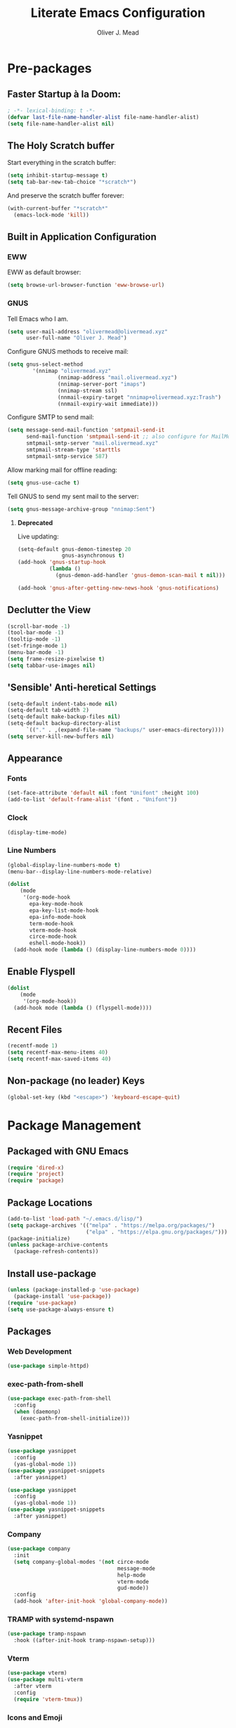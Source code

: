#+author: Oliver J. Mead
#+title: Literate Emacs Configuration

* Table of Contents                                          :TOC_3:noexport:
:PROPERTIES:
:VISIBILITY: folded
:END:
- [[#pre-packages][Pre-packages]]
  - [[#faster-startup-à-la-doom][Faster Startup à la Doom:]]
  - [[#the-holy-scratch-buffer][The Holy Scratch buffer]]
  - [[#built-in-application-configuration][Built in Application Configuration]]
    - [[#eww][EWW]]
    - [[#gnus][GNUS]]
  - [[#declutter-the-view][Declutter the View]]
  - [[#sensible-anti-heretical-settings]['Sensible' Anti-heretical Settings]]
  - [[#appearance][Appearance]]
    - [[#fonts][Fonts]]
    - [[#clock][Clock]]
    - [[#line-numbers][Line Numbers]]
  - [[#enable-flyspell][Enable Flyspell]]
  - [[#recent-files][Recent Files]]
  - [[#non-package-no-leader-keys][Non-package (no leader) Keys]]
- [[#package-management][Package Management]]
  - [[#packaged-with-gnu-emacs][Packaged with GNU Emacs]]
  - [[#package-locations][Package Locations]]
  - [[#install-use-package][Install use-package]]
  - [[#packages][Packages]]
    - [[#web-development][Web Development]]
    - [[#exec-path-from-shell][exec-path-from-shell]]
    - [[#yasnippet][Yasnippet]]
    - [[#company][Company]]
    - [[#tramp-with-systemd-nspawn][TRAMP with systemd-nspawn]]
    - [[#vterm][Vterm]]
    - [[#icons-and-emoji][Icons and Emoji]]
    - [[#undo-tree][Undo Tree]]
    - [[#evil-mode][EVIL Mode]]
    - [[#misc-unconfigured][Misc Unconfigured]]
    - [[#projectile][Projectile]]
    - [[#which-key][Which-key]]
    - [[#hydra][Hydra]]
    - [[#generalel][General.el]]
    - [[#treemacs][Treemacs]]
    - [[#counselivy][Counsel/Ivy]]
    - [[#pass][Pass]]
    - [[#circe][Circe]]
    - [[#parentheses-and-such][Parentheses and such]]
    - [[#language-specific][Language-Specific]]
    - [[#it-came-from-doom][It came from DOOM...]]
    - [[#org][Org]]
- [[#org-settings][Org Settings]]
  - [[#org-capture-templates][Org Capture Templates]]
  - [[#org-indent][Org Indent]]
- [[#customize-settings][Custom(ize) Settings]]
- [[#undo-early-init-gc][Undo early-init GC]]

* Pre-packages
:PROPERTIES:
:header-args:emacs-lisp: :lexical t :results none 
:END:
** Faster Startup à la Doom:
#+begin_src emacs-lisp
  ; -*- lexical-binding: t -*-
  (defvar last-file-name-handler-alist file-name-handler-alist)
  (setq file-name-handler-alist nil)
#+end_src

** The Holy Scratch buffer
Start everything in the scratch buffer:
#+begin_src emacs-lisp
(setq inhibit-startup-message t)
(setq tab-bar-new-tab-choice "*scratch*")
#+end_src

And preserve the scratch buffer forever:
#+begin_src emacs-lisp
(with-current-buffer "*scratch*"
  (emacs-lock-mode 'kill))
#+end_src

** Built in Application Configuration
*** EWW
EWW as default browser:
#+begin_src emacs-lisp
(setq browse-url-browser-function 'eww-browse-url)
#+end_src

*** GNUS
Tell Emacs who I am.
#+begin_src emacs-lisp
(setq user-mail-address "olivermead@olivermead.xyz"
      user-full-name "Oliver J. Mead")
#+end_src

Configure GNUS methods to receive mail:
#+begin_src emacs-lisp
  (setq gnus-select-method
          '(nnimap "olivermead.xyz"
                  (nnimap-address "mail.olivermead.xyz")
                  (nnimap-server-port "imaps")
                  (nnimap-stream ssl)
                  (nnmail-expiry-target "nnimap+olivermead.xyz:Trash")
                  (nnmail-expiry-wait immediate)))
#+end_src

Configure SMTP to send mail:
#+begin_src emacs-lisp
  (setq message-send-mail-function 'smtpmail-send-it
        send-mail-function 'smtpmail-send-it ;; also configure for MailMode
        smtpmail-smtp-server "mail.olivermead.xyz"
        smtpmail-stream-type 'starttls
        smtpmail-smtp-service 587)
#+end_src

Allow marking mail for offline reading:
#+begin_src emacs-lisp
  (setq gnus-use-cache t)
#+end_src

Tell GNUS to send my sent mail to the server:
#+begin_src emacs-lisp
  (setq gnus-message-archive-group "nnimap:Sent")
#+end_src

**** *Deprecated* 
Live updating:
#+begin_src emacs-lisp :eval never
  (setq-default gnus-demon-timestep 20
                gnus-asynchronous t)
  (add-hook 'gnus-startup-hook
            (lambda ()
              (gnus-demon-add-handler 'gnus-demon-scan-mail t nil)))

  (add-hook 'gnus-after-getting-new-news-hook 'gnus-notifications)
#+end_src

** Declutter the View
#+begin_src emacs-lisp
(scroll-bar-mode -1)
(tool-bar-mode -1)
(tooltip-mode -1)
(set-fringe-mode 1)
(menu-bar-mode -1)
(setq frame-resize-pixelwise t)
(setq tabbar-use-images nil)
#+end_src

** 'Sensible' Anti-heretical Settings
#+begin_src emacs-lisp
  (setq-default indent-tabs-mode nil)
  (setq-default tab-width 2)
  (setq-default make-backup-files nil)
  (setq-default backup-directory-alist
        `(("." . ,(expand-file-name "backups/" user-emacs-directory))))
  (setq server-kill-new-buffers nil)
#+end_src

** Appearance
*** Fonts
#+begin_src emacs-lisp
(set-face-attribute 'default nil :font "Unifont" :height 100)
(add-to-list 'default-frame-alist '(font . "Unifont"))
#+end_src

*** Clock
#+begin_src emacs-lisp
 (display-time-mode) 
#+end_src

*** Line Numbers
#+begin_src emacs-lisp
(global-display-line-numbers-mode t)
(menu-bar--display-line-numbers-mode-relative)
#+end_src

#+begin_src emacs-lisp
(dolist
    (mode
     '(org-mode-hook
       epa-key-mode-hook
       epa-key-list-mode-hook
       epa-info-mode-hook
       term-mode-hook
       vterm-mode-hook
       circe-mode-hook
       eshell-mode-hook))
  (add-hook mode (lambda () (display-line-numbers-mode 0))))
#+end_src

** Enable Flyspell
#+begin_src emacs-lisp
(dolist
    (mode
     '(org-mode-hook))
  (add-hook mode (lambda () (flyspell-mode))))
#+end_src

** Recent Files
#+begin_src emacs-lisp
(recentf-mode 1)
(setq recentf-max-menu-items 40)
(setq recentf-max-saved-items 40)
#+end_src

** Non-package (no leader) Keys
#+begin_src emacs-lisp
(global-set-key (kbd "<escape>") 'keyboard-escape-quit)
#+end_src

* Package Management
:PROPERTIES:
:header-args:emacs-lisp: :lexical t :results none 
:END:
** Packaged with GNU Emacs
#+begin_src emacs-lisp
(require 'dired-x)
(require 'project)
(require 'package)
#+end_src

** Package Locations
#+begin_src emacs-lisp
(add-to-list 'load-path "~/.emacs.d/lisp/")
(setq package-archives '(("melpa" . "https://melpa.org/packages/")
                         ("elpa" . "https://elpa.gnu.org/packages/")))
(package-initialize)
(unless package-archive-contents
  (package-refresh-contents))
#+end_src

** Install use-package
#+begin_src emacs-lisp
(unless (package-installed-p 'use-package)
  (package-install 'use-package))
(require 'use-package)
(setq use-package-always-ensure t)
#+end_src

** Packages
*** Web Development
#+begin_src emacs-lisp
 (use-package simple-httpd) 
#+end_src

*** exec-path-from-shell
#+begin_src emacs-lisp
  (use-package exec-path-from-shell
    :config
    (when (daemonp)
      (exec-path-from-shell-initialize)))
#+end_src

*** Yasnippet
#+begin_src emacs-lisp
(use-package yasnippet
  :config
  (yas-global-mode 1))
(use-package yasnippet-snippets
  :after yasnippet)
#+end_src

#+begin_src emacs-lisp
(use-package yasnippet
  :config
  (yas-global-mode 1))
(use-package yasnippet-snippets
  :after yasnippet)
#+end_src

*** Company
#+begin_src emacs-lisp
(use-package company
  :init
  (setq company-global-modes '(not circe-mode
                                   message-mode
                                   help-mode
                                   vterm-mode
                                   gud-mode))
  :config
  (add-hook 'after-init-hook 'global-company-mode))
#+end_src

*** TRAMP with systemd-nspawn
#+begin_src emacs-lisp
  (use-package tramp-nspawn
    :hook ((after-init-hook tramp-nspawn-setup))) 
#+end_src

*** Vterm
#+begin_src emacs-lisp
(use-package vterm)
(use-package multi-vterm
  :after vterm
  :config
  (require 'vterm-tmux))
#+end_src

*** Icons and Emoji
**** Emojify
#+begin_src emacs-lisp
(use-package emojify
  :hook (after-init . global-emojify-mode))
#+end_src

**** All-the-icons
#+begin_src emacs-lisp
(use-package all-the-icons
  :if (display-graphic-p))
#+end_src

*** Undo Tree
#+begin_src emacs-lisp
  (use-package undo-tree
    :config
    (setq undo-tree-history-directory-alist
          `(("." . ,(expand-file-name "undo-tree/" user-emacs-directory))))
    (global-undo-tree-mode))
#+end_src

*** EVIL Mode
#+begin_src emacs-lisp
  (use-package evil
    :init
    (setq evil-want-C-u-scroll t
          evil-want-keybinding nil
          evil-undo-system 'undo-tree
          evil-insert-state-message nil)
    :config
    (evil-mode 1)
    (define-key evil-insert-state-map
      (kbd "C-h") 'evil-delete-backward-char-and-join))

  (use-package evil-commentary
    :after evil
    :config (evil-commentary-mode))

  (use-package evil-surround
    :after evil
    :config
    (global-evil-surround-mode 1))

  (use-package evil-collection
    :after evil
    :config
    (evil-collection-init))

  (use-package evil-snipe
    :after evil
    :config
    (evil-snipe-mode 1))
#+end_src

*** Misc Unconfigured
#+begin_src emacs-lisp
(use-package transmission)

(use-package helm)

(use-package debbugs)

(use-package magit)

(use-package org)
#+end_src

*** Projectile
#+begin_src emacs-lisp
  (use-package projectile
    :config
    (projectile-global-mode)
    (add-to-list 'projectile-globally-ignored-directories "~/")
    (setq projectile-enable-caching t))
#+end_src

*** Which-key
#+begin_src emacs-lisp
(use-package which-key
  :init (setq which-key-idle-delay 0.3)
  :config
  (which-key-mode t))
#+end_src

*** Hydra
#+begin_src emacs-lisp
(use-package hydra
  :config
  (defhydra hydra-text-scale (:timeout 4)
      "Scale text in current buffer"
      ("j" text-scale-increase "Increase")
      ("k" text-scale-decrease "Decrease")
      ("q" nil "Quit" :exit t))
  (defhydra hydra-window-size (:timeout 4)
    "Resize the current Emacs window"
    ("j" evil-window-increase-height "Incr Height")
    ("k" evil-window-decrease-height "Decr Height")
    ("l" evil-window-increase-width "Incr Width")
    ("h" evil-window-decrease-width "Decr Width")
    ("q" nil "Quit :exit t")))
#+end_src

*** General.el
#+begin_src emacs-lisp
  (use-package general
   :after (which-key evil hydra multi-vterm)
   :config
   (general-create-definer ojm/leader
     :keymaps '(normal insert visual emacs debbugs)
     :prefix "SPC"
     :global-prefix "C-SPC")

   (general-create-definer ojm/local-leader
     :prefix "SPC m")

   (general-create-definer ojm/local-leader-which-key
     :prefix "SPC")

   (defmacro ojm/prefix (&optional prompt &rest maps)
     `'(:ignore t :which-key ,(or prompt "prefix") :keymaps ,maps))
   (defmacro ojm/keycmd (cmd &optional name)
     `'(,cmd :which-key ,(or name (symbol-name cmd))))
   (defmacro ojm/simulate (key &optional name)
     `(general-key ,key))

   (defun ojm/scratch ()
     (interactive)
     (switch-to-buffer "*scratch*"))

   (defun ojm/transmission (socket)
     (interactive (list (if current-prefix-arg
                            (read-file-name
                             "Transmission Remote Socket: "))))
     (let ((transmission-host (or socket transmission-host)))
       (transmission)))

   (ojm/local-leader-which-key 'normal
     "m" (ojm/prefix "Org Command:" 'org-mode-map)
     "m" (ojm/prefix "ELisp Command:" 'lisp-interaction-mode-map)
     "m" (ojm/prefix "Circe Command:" 'circe-mode-map))

   (ojm/leader
     "s" (ojm/keycmd ojm/scratch)
     "u" (ojm/keycmd universal-argument "Universal Argument")
     "." (ojm/keycmd counsel-find-file "Find File")
     "," (ojm/keycmd counsel-switch-buffer "Switch Buffer")
     "w" (general-key "C-w")
     "W" (ojm/keycmd which-key-show-top-level "What Do?")
     "h" (general-key "C-h")
     "x" (general-key "C-x")
     "e" (ojm/keycmd eval-last-sexp "Eval Last")
     "SPC" (ojm/keycmd projectile-find-file)
     "P" (ojm/keycmd projectile-add-known-project)
     "p" '(:keymap projectile-command-map :package projectile
                   :which-key "Projectile Command:"))

   (ojm/leader
     "TAB" (ojm/prefix "Tabs:")
     "TAB t" (ojm/keycmd tab-bar-mode "Toggle Tab Bar")
     "TAB d" (ojm/keycmd tab-close "Close Tab")
     "TAB n" (ojm/keycmd tab-new "New Tab"))

   (ojm/leader
     "c" (ojm/prefix "Util:")
     "cw" (ojm/keycmd dictionary-search "Define Word"))

   (ojm/leader
     "j" (ojm/prefix "Jump:")
     "jo" (ojm/keycmd evil-previous-open-paren "Opening Paren")
     "jc" (ojm/keycmd evil-next-close-paren "Closing Paren")
     "jm" (ojm/keycmd evil-jump-item "Matching Delimiter"))

   (ojm/leader
     "t" (ojm/prefix "Toggle:")
     "tt" (ojm/keycmd counsel-load-theme "Choose Theme")
     "ts" (ojm/keycmd hydra-text-scale/body "Scale Adjustment")
     "tr" (ojm/keycmd hydra-window-size/body "Window Adjustment")
     "tw" (ojm/keycmd toggle-truncate-lines)
     "tp" (ojm/keycmd electric-pair-mode))

   (ojm/leader
     "g" (ojm/prefix "Git:")
     "gg" (ojm/keycmd magit "Launch Magit")
     "gb" (ojm/keycmd magit-branch-or-checkout)
     "gs" (ojm/keycmd magit-stage)
     "gF" (ojm/keycmd magit-pull)
     "gp" (ojm/keycmd magit-push)
     "gd" (ojm/keycmd magit-diff-unstaged)
     "gc" (ojm/keycmd magit-commit))

   (ojm/leader
     "f" (ojm/prefix "File Command:")
     "fd" (ojm/keycmd delete-file)
     "fr" (ojm/keycmd counsel-buffer-or-recentf)
     "fb" (ojm/prefix "Bookmark:")
     "fbm" (ojm/keycmd bookmark-set)
     "fbM" (ojm/keycmd bookmark-set-no-overwrite)
     "fbb" (ojm/keycmd bookmark-jump))

   (ojm/leader
     "b" (ojm/prefix "Buffer Command:")
     "bn" (ojm/keycmd switch-to-next-buffer "Next")
     "bp" (ojm/keycmd switch-to-prev-buffer "Prev")
     "bd" (ojm/keycmd kill-current-buffer)
     "bs" (ojm/keycmd save-buffer))

   (ojm/leader
     "q" (ojm/prefix "Quit:")
     "qq" (ojm/keycmd save-buffers-kill-terminal "Quit"))

   (ojm/leader
     "i" (ojm/prefix "Insert: ")
     "ie" (ojm/keycmd emojify-insert-emoji)
     "is" (ojm/keycmd yas-insert-snippet)
     "iu" (ojm/keycmd counsel-unicode-char))

   (ojm/local-leader 'normal 'circe-mode-map
     "q" (ojm/keycmd circe-command-QUERY)
     "j" (ojm/keycmd circe-command-JOIN)
     "p" (ojm/keycmd circe-command-PING)
     "a" (ojm/keycmd circe-command-GAWAY)
     "b" (ojm/keycmd circe-command-BACK)
     "u" (ojm/keycmd lui-track-jump-to-indicator)
     "m" (ojm/keycmd lui-track-move "Mark Read")
     "r" (ojm/keycmd circe-reconnect)
     "R" (ojm/keycmd circe-reconnect-all))

   (ojm/leader
     "o" (ojm/prefix "Open: ")
     "oc" (ojm/keycmd circe)
     "og" (ojm/keycmd gnus)
     "ot" (ojm/keycmd vterm-tmux "TMux")
     "oT" '((lambda nil
              (interactive)
              (let
                  ((current-prefix-arg
                    '(4)))
                (call-interactively 'vterm-tmux)))
            :which-key "TMux Remote"))) 
#+end_src

*** Treemacs
**** Treemacs Itself
#+begin_src emacs-lisp
 (use-package treemacs
  :defer t
  :init
  (with-eval-after-load 'winum
    (define-key winum-keymap (kbd "M-0") #'treemacs-select-window))
  :config
  (progn
    (setq treemacs-collapse-dirs                   (if treemacs-python-executable 3 0)
          treemacs-deferred-git-apply-delay        0.5
          treemacs-directory-name-transformer      #'identity
          treemacs-display-in-side-window          t
          treemacs-eldoc-display                   'simple
          treemacs-file-event-delay                2000
          treemacs-file-extension-regex            treemacs-last-period-regex-value
          treemacs-file-follow-delay               0.2
          treemacs-file-name-transformer           #'identity
          treemacs-follow-after-init               t
          treemacs-expand-after-init               t
          treemacs-find-workspace-method           'find-for-file-or-pick-first
          treemacs-git-command-pipe                ""
          treemacs-goto-tag-strategy               'refetch-index
          treemacs-header-scroll-indicators        '(nil . "^^^^^^")
          treemacs-hide-dot-git-directory          t
          treemacs-indentation                     2
          treemacs-indentation-string              " "
          treemacs-is-never-other-window           nil
          treemacs-max-git-entries                 5000
          treemacs-missing-project-action          'ask
          treemacs-move-forward-on-expand          nil
          treemacs-no-png-images                   nil
          treemacs-no-delete-other-windows         t
          treemacs-project-follow-cleanup          nil
          treemacs-persist-file                    (expand-file-name ".cache/treemacs-persist" user-emacs-directory)
          treemacs-position                        'left
          treemacs-read-string-input               'from-child-frame
          treemacs-recenter-distance               0.1
          treemacs-recenter-after-file-follow      nil
          treemacs-recenter-after-tag-follow       nil
          treemacs-recenter-after-project-jump     'always
          treemacs-recenter-after-project-expand   'on-distance
          treemacs-litter-directories              '("/node_modules" "/.venv" "/.cask")
          treemacs-show-cursor                     nil
          treemacs-show-hidden-files               t
          treemacs-silent-filewatch                nil
          treemacs-silent-refresh                  nil
          treemacs-sorting                         'alphabetic-asc
          treemacs-select-when-already-in-treemacs 'move-back
          treemacs-space-between-root-nodes        t
          treemacs-tag-follow-cleanup              t
          treemacs-tag-follow-delay                1.5
          treemacs-text-scale                      nil
          treemacs-user-mode-line-format           nil
          treemacs-user-header-line-format         nil
          treemacs-wide-toggle-width               70
          treemacs-width                           35
          treemacs-width-increment                 1
          treemacs-width-is-initially-locked       t
          treemacs-workspace-switch-cleanup        nil)

    ;; The default width and height of the icons is 22 pixels. If you are
    ;; using a Hi-DPI display, uncomment this to double the icon size.
    ;;(treemacs-resize-icons 44)

    (treemacs-follow-mode t)
    (treemacs-filewatch-mode t)
    (treemacs-fringe-indicator-mode 'always)
    (when treemacs-python-executable
      (treemacs-git-commit-diff-mode t))

    (pcase (cons (not (null (executable-find "git")))
                 (not (null treemacs-python-executable)))
      (`(t . t)
       (treemacs-git-mode 'deferred))
      (`(t . _)
       (treemacs-git-mode 'simple)))

    (treemacs-hide-gitignored-files-mode nil))
  :bind
  (:map global-map
        ("M-0"       . treemacs-select-window)
        ("C-x t 1"   . treemacs-delete-other-windows)
        ("C-x t t"   . treemacs)
        ("C-x t d"   . treemacs-select-directory)
        ("C-x t B"   . treemacs-bookmark)
        ("C-x t C-t" . treemacs-find-file)
        ("C-x t M-t" . treemacs-find-tag)))
#+end_src

**** Treemacs Extensions
#+begin_src emacs-lisp
(use-package treemacs-evil
  :after (treemacs evil))

(use-package treemacs-projectile
  :after (treemacs projectile))

(use-package treemacs-icons-dired
  :hook (dired-mode . treemacs-icons-dired-enable-once))

(use-package treemacs-magit
  :after (treemacs magit))

(use-package treemacs-persp ;;treemacs-perspective if you use perspective.el vs. persp-mode
  :after (treemacs persp-mode) ;;or perspective vs. persp-mode
  :config (treemacs-set-scope-type 'Perspectives))

(use-package treemacs-tab-bar ;;treemacs-tab-bar if you use tab-bar-mode
  :after (treemacs)
  :config (treemacs-set-scope-type 'Tabs))
#+end_src

*** Counsel/Ivy
#+begin_src emacs-lisp
(use-package counsel
  :bind (("M-x" . counsel-M-x)
         ("C-x b" . counsel-switch-buffer)
         ("C-x C-f" . counsel-find-file)
         ("C-s" . swiper)
         :map minibuffer-local-map
         ("C-r" . counsel-minibuffer-history))
  :config
  (setq ivy-initial-inputs-alist nil)
  (ivy-mode 1)) ;; default starts with ^

(use-package counsel-projectile
  :config (counsel-projectile-mode))

(use-package ivy-rich
  :config
  (ivy-rich-mode 1))
#+end_src

*** Pass
#+begin_src emacs-lisp
  (use-package pass
   :init
   (autoload 'auth-source-pass-parse-entry "auth-source-pass")
   (defvar +pass-user-fields '("login" "user" "username" "email"))
   (defvar +pass-url-fields '("url" "site" "location"))
   :config
   (defalias '+pass-get-entry #'auth-source-pass-parse-entry)
   (defun +pass-get-field (entry fields &optional noerror)
     (if-let* ((data (if (listp entry) entry (+pass-get-entry entry))))
         (cl-loop for key in (ensure-list fields)
                  when (assoc key data)
                  return (cdr it))
      (unless noerror
           (error "Couldn't find entry: %s" entry))))

   (defun +pass-get-user (entry)
        (+pass-get-field entry +pass-user-fields))

   (defun +pass-get-secret (entry)
        (+pass-get-field entry 'secret)))

  (use-package password-store)
  (use-package password-store-otp)
  (use-package ivy-pass)
#+end_src

*** Circe
#+begin_src emacs-lisp
 (use-package circe
  :defer t
  :config
  (defun ojm/pretty-lui ()
    (setq fringed-outside-margins t
          right-margin-width 7 
          word-wrap t
          wrap-prefix "    "))

  (setq circe-network-options 
        `(("Libera Chat"
           :tls t
           :port 6697
           :nick "olivermead"
           :sasl-username ,(+pass-get-user "irc.libera.chat")
           :sasl-password (lambda (&rest _) (+pass-get-secret "irc.libera.chat"))
           :channels ("#emacs" "#stumpwm"))))
  (setq circe-use-cycle-completion t)
  (require' circe-color-nicks)
  (add-hook 'circe-channel-mode-hook #'enable-circe-color-nicks)
  (add-hook 'lui-mode-hook #'enable-lui-track-bar)
  (add-hook 'lui-mode-hook #'ojm/pretty-lui)
  (defvar +irc-left-padding 13)
  (defsubst +irc--pad (left right)
    (format (format "%%%ds | %%s" +irc-left-padding)
            (concat "*** " left) right))
  (setq circe-color-nicks-min-contrast-ratio 4.5
        circe-color-nicks-everywhere t
        circe-reduce-lurker-spam t

        lui-time-stamp-position 'right-margin
        lui-fill-type nil

        circe-format-say (format "{nick:+%ss} │ {body}" +irc-left-padding)
        circe-format-self-say circe-format-say
        circe-format-action (format "{nick:+%ss} * {body}" +irc-left-padding)
        circe-format-self-action circe-format-action
        circe-format-notice (format "{nick:%ss} _ {body}" +irc-left-padding)
        circe-format-server-topic
        (+irc--pad "Topic" "{userhost}: {topic-diff}")
        circe-format-server-join-in-channel
        (+irc--pad "Join" "{nick} ({userinfo}) joined {channel}")
        circe-format-server-join
        (+irc--pad "Join" "{nick} ({userinfo})")
        circe-format-server-part
        (+irc--pad "Part" "{nick} ({userhost}) left {channel}: {reason}")
        circe-format-server-quit
        (+irc--pad "Quit" "{nick} ({userhost}) left IRC: {reason}]")
        circe-format-server-quit-channel
        (+irc--pad "Quit" "{nick} ({userhost}) left {channel}: {reason}]")
        circe-format-server-rejoin
        (+irc--pad "Re-join" "{nick} ({userhost}), left {departuredelta} ago")
        circe-format-server-netmerge
        (+irc--pad "Netmerge" "{split}, split {ago} ago (Use /WL to see who's still missing)")
        circe-format-server-nick-change
        (+irc--pad "Nick" "{old-nick} ({userhost}) is now known as {new-nick}")
        circe-format-server-nick-change-self
        (+irc--pad "Nick" "You are now known as {new-nick} ({old-nick})")
        circe-format-server-nick-change-self
        (+irc--pad "Nick" "{old-nick} ({userhost}) is now known as {new-nick}")
        circe-format-server-mode-change
        (+irc--pad "Mode" "{change} on {target} by {setter} ({userhost})")
        circe-format-server-lurker-activity
        (+irc--pad "Lurk" "{nick} joined {joindelta} ago"))) 
#+end_src

*** Parentheses and such
#+begin_src emacs-lisp
(use-package rainbow-delimiters
  :hook (prog-mode . rainbow-delimiters-mode))

(use-package parinfer-rust-mode
  :when (bound-and-true-p module-file-suffix)
  :hook emacs-lisp-mode)
#+end_src

*** Language-Specific
**** *TEMPORARY* Eglot
#+begin_src emacs-lisp
(use-package eglot)  
#+end_src

**** Haskell
#+begin_src emacs-lisp
 (use-package haskell-mode) 
#+end_src

**** Common Lisp
#+begin_src emacs-lisp
  (use-package sly)
#+end_src

**** Scheme
#+begin_src emacs-lisp
  (use-package geiser)
#+end_src

***** Specific Implementations
****** Guile
#+begin_src emacs-lisp
 (use-package geiser-guile) 
#+end_src

*** It came from DOOM...
#+begin_src emacs-lisp
  (use-package doom-modeline
    :init
    (setq doom-modeline-height 25
          doom-modeline-gnus t
          doom-modeline-gnus-timer 1)
    :custom
    (delete '(circe-mode . special) doom-modeline-mode-alist)
    (doom-modeline-mode 1))

  (use-package doom-themes
    :config
    ;; Global settings (defaults)
    (setq doom-themes-enable-bold t    ; if nil, bold is universally disabled
          doom-themes-enable-italic t) ; if nil, italics is universally disabled
    (load-theme 'doom-gruvbox-light t)

    ;; Enable flashing mode-line on errors
    (doom-themes-visual-bell-config)
    ;; Enable custom neotree theme (all-the-icons must be installed!)
    (doom-themes-neotree-config)
    ;; or for treemacs users
    (setq doom-themes-treemacs-theme "doom-atom") ; use "doom-colors" for less minimal icon theme
    (doom-themes-treemacs-config)
    ;; Corrects (and improves) org-mode's native fontification.
    (doom-themes-org-config))
#+end_src

*** Org
#+begin_src emacs-lisp
 (use-package org :pin "elpa") 
#+end_src

**** Table of Contents in Org
#+begin_src emacs-lisp
  (use-package toc-org
    :hook ((org-mode . toc-org-mode)))
#+end_src

* Org Settings
:PROPERTIES:
:header-args:emacs-lisp: :lexical t :results none 
:END:
** Org Capture Templates
#+begin_src emacs-lisp
  (defun ojm/org-dir (file)
    (expand-file-name file org-directory))
  (defun ojm/project-local (file)
    (expand-file-name file (projectile-project-root)))
  (setq org-confirm-babel-evaluate nil)
  (setq +org-capture-journal-file "journal.org.gpg"
      +org-capture-todo-file "todo.org"
      +org-capture-notes-file "notes.org"
      org-capture-templates
      `(("t" "Personal todo" entry
          (file+headline ,(ojm/org-dir +org-capture-todo-file) "Inbox")
          "* TODO %?\n%i\n%a" :prepend t)
        ("n" "Personal notes" entry
         (file+headline ,(ojm/org-dir +org-capture-notes-file) "Inbox")
         "* %U %?\n%i\n%a" :prepend t)
        ("j" "Journal" entry
         (file+olp+datetree ,(ojm/org-dir +org-capture-journal-file))
         "* %U %?\n%i\n%a" :prepend t)
        ;; Project Local Capture
        ("p" "Templates for projects")
        ("pt" "Project todo" entry
         (file+headline ,(ojm/project-local +org-capture-todo-file) "Inbox")
         "* TODO %?\n%i\n%a" :prepend t)
        ("pn" "Project notes" entry
         (file+headline ,(ojm/project-local +org-capture-notes-file) "Inbox")
         "* %U %?\n%i\n%a")))
#+end_src
** Org Indent
#+begin_src emacs-lisp
  (add-hook 'org-mode-hook 'org-indent-mode) 
#+end_src

* Custom(ize) Settings
:PROPERTIES:
:header-args:emacs-lisp: :lexical t :results none 
:END:
#+begin_src emacs-lisp
(setq custom-file "~/.emacs.d/custom.el")
(load custom-file)
#+end_src

* Undo early-init GC
:PROPERTIES:
:header-args:emacs-lisp: :lexical t :results none 
:END:
#+begin_src emacs-lisp
(setq gc-cons-threshold 1600000 ;; 160KB
      gc-cons-percentage 0.1
      file-name-handler-alist last-file-name-handler-alist) 
#+end_src
